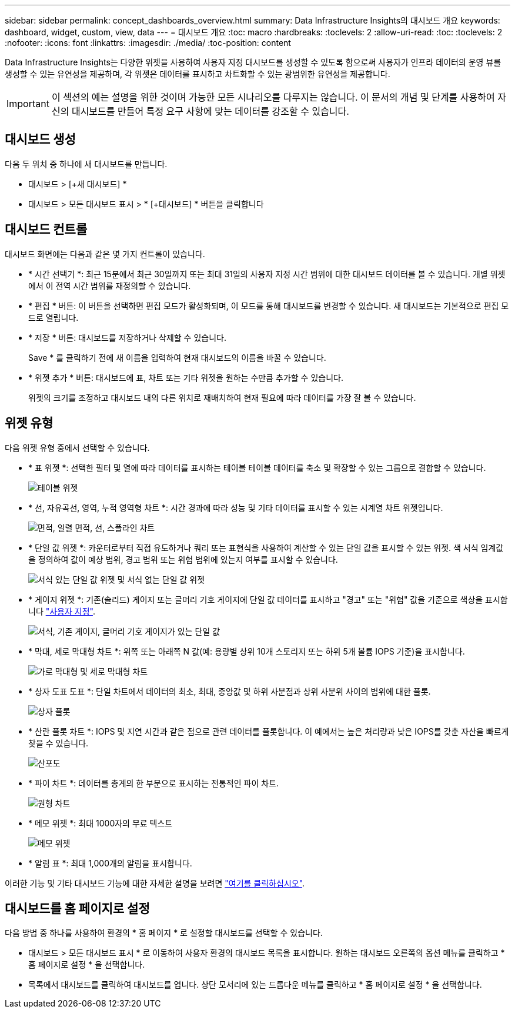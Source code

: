 ---
sidebar: sidebar 
permalink: concept_dashboards_overview.html 
summary: Data Infrastructure Insights의 대시보드 개요 
keywords: dashboard, widget, custom, view, data 
---
= 대시보드 개요
:toc: macro
:hardbreaks:
:toclevels: 2
:allow-uri-read: 
:toc: 
:toclevels: 2
:nofooter: 
:icons: font
:linkattrs: 
:imagesdir: ./media/
:toc-position: content


[role="lead"]
Data Infrastructure Insights는 다양한 위젯을 사용하여 사용자 지정 대시보드를 생성할 수 있도록 함으로써 사용자가 인프라 데이터의 운영 뷰를 생성할 수 있는 유연성을 제공하며, 각 위젯은 데이터를 표시하고 차트화할 수 있는 광범위한 유연성을 제공합니다.


IMPORTANT: 이 섹션의 예는 설명을 위한 것이며 가능한 모든 시나리오를 다루지는 않습니다. 이 문서의 개념 및 단계를 사용하여 자신의 대시보드를 만들어 특정 요구 사항에 맞는 데이터를 강조할 수 있습니다.


toc::[]


== 대시보드 생성

다음 두 위치 중 하나에 새 대시보드를 만듭니다.

* 대시보드 > [+새 대시보드] *
* 대시보드 > 모든 대시보드 표시 > * [+대시보드] * 버튼을 클릭합니다




== 대시보드 컨트롤

대시보드 화면에는 다음과 같은 몇 가지 컨트롤이 있습니다.

* * 시간 선택기 *: 최근 15분에서 최근 30일까지 또는 최대 31일의 사용자 지정 시간 범위에 대한 대시보드 데이터를 볼 수 있습니다. 개별 위젯에서 이 전역 시간 범위를 재정의할 수 있습니다.
* * 편집 * 버튼: 이 버튼을 선택하면 편집 모드가 활성화되며, 이 모드를 통해 대시보드를 변경할 수 있습니다. 새 대시보드는 기본적으로 편집 모드로 열립니다.
* * 저장 * 버튼: 대시보드를 저장하거나 삭제할 수 있습니다.
+
Save * 를 클릭하기 전에 새 이름을 입력하여 현재 대시보드의 이름을 바꿀 수 있습니다.



* * 위젯 추가 * 버튼: 대시보드에 표, 차트 또는 기타 위젯을 원하는 수만큼 추가할 수 있습니다.
+
위젯의 크기를 조정하고 대시보드 내의 다른 위치로 재배치하여 현재 필요에 따라 데이터를 가장 잘 볼 수 있습니다.





== 위젯 유형

다음 위젯 유형 중에서 선택할 수 있습니다.

* * 표 위젯 *: 선택한 필터 및 열에 따라 데이터를 표시하는 테이블 테이블 데이터를 축소 및 확장할 수 있는 그룹으로 결합할 수 있습니다.
+
image:TableWidgetPerformanceData.png["테이블 위젯"]

* * 선, 자유곡선, 영역, 누적 영역형 차트 *: 시간 경과에 따라 성능 및 기타 데이터를 표시할 수 있는 시계열 차트 위젯입니다.
+
image:Time-SeriesCharts.png["면적, 일렬 면적, 선, 스플라인 차트"]

* * 단일 값 위젯 *: 카운터로부터 직접 유도하거나 쿼리 또는 표현식을 사용하여 계산할 수 있는 단일 값을 표시할 수 있는 위젯. 색 서식 임계값을 정의하여 값이 예상 범위, 경고 범위 또는 위험 범위에 있는지 여부를 표시할 수 있습니다.
+
image:Single-ValueWidgets.png["서식 있는 단일 값 위젯 및 서식 없는 단일 값 위젯"]

* * 게이지 위젯 *: 기존(솔리드) 게이지 또는 글머리 기호 게이지에 단일 값 데이터를 표시하고 "경고" 또는 "위험" 값을 기준으로 색상을 표시합니다 link:concept_dashboard_features.html#formatting-gauge-widgets["사용자 지정"].
+
image:GaugeWidgets.png["서식, 기존 게이지, 글머리 기호 게이지가 있는 단일 값"]

* * 막대, 세로 막대형 차트 *: 위쪽 또는 아래쪽 N 값(예: 용량별 상위 10개 스토리지 또는 하위 5개 볼륨 IOPS 기준)을 표시합니다.
+
image:BarandColumnCharts.png["가로 막대형 및 세로 막대형 차트"]

* * 상자 도표 도표 *: 단일 차트에서 데이터의 최소, 최대, 중앙값 및 하위 사분점과 상위 사분위 사이의 범위에 대한 플롯.
+
image:BoxPlot.png["상자 플롯"]

* * 산란 플롯 차트 *: IOPS 및 지연 시간과 같은 점으로 관련 데이터를 플롯합니다. 이 예에서는 높은 처리량과 낮은 IOPS를 갖춘 자산을 빠르게 찾을 수 있습니다.
+
image:ScatterPlot.png["산포도"]

* * 파이 차트 *: 데이터를 총계의 한 부분으로 표시하는 전통적인 파이 차트.
+
image:PieChart.png["원형 차트"]

* * 메모 위젯 *: 최대 1000자의 무료 텍스트
+
image:NoteWidget.png["메모 위젯"]

* * 알림 표 *: 최대 1,000개의 알림을 표시합니다.


이러한 기능 및 기타 대시보드 기능에 대한 자세한 설명을 보려면 link:concept_dashboard_features.html["여기를 클릭하십시오"].



== 대시보드를 홈 페이지로 설정

다음 방법 중 하나를 사용하여 환경의 * 홈 페이지 * 로 설정할 대시보드를 선택할 수 있습니다.

* 대시보드 > 모든 대시보드 표시 * 로 이동하여 사용자 환경의 대시보드 목록을 표시합니다. 원하는 대시보드 오른쪽의 옵션 메뉴를 클릭하고 * 홈 페이지로 설정 * 을 선택합니다.
* 목록에서 대시보드를 클릭하여 대시보드를 엽니다. 상단 모서리에 있는 드롭다운 메뉴를 클릭하고 * 홈 페이지로 설정 * 을 선택합니다.

